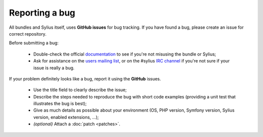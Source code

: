 Reporting a bug
===============

All bundles and Sylius itself, uses **GitHub issues** for bug tracking.
If you have found a bug, please create an issue for correct repository.

Before submitting a bug:

 * Double-check the official `documentation <http://docs.sylius.com>`_ to see if you're not misusing the
   bundle or Sylius;

 * Ask for assistance on the `users mailing list <http://groups.google.com/group/sylius>`_, or on the
   #sylius `IRC channel <irc://irc.freenode.net/sylius>`_ if you're not sure if your issue is really a bug.

If your problem definitely looks like a bug, report it using the **GitHub** issues.

 * Use the title field to clearly describe the issue;

 * Describe the steps needed to reproduce the bug with short code examples
   (providing a unit test that illustrates the bug is best);

 * Give as much details as possible about your environment (OS, PHP version,
   Symfony version, Sylius version, enabled extensions, ...);

 * *(optional)* Attach a :doc:`patch <patches>`.
